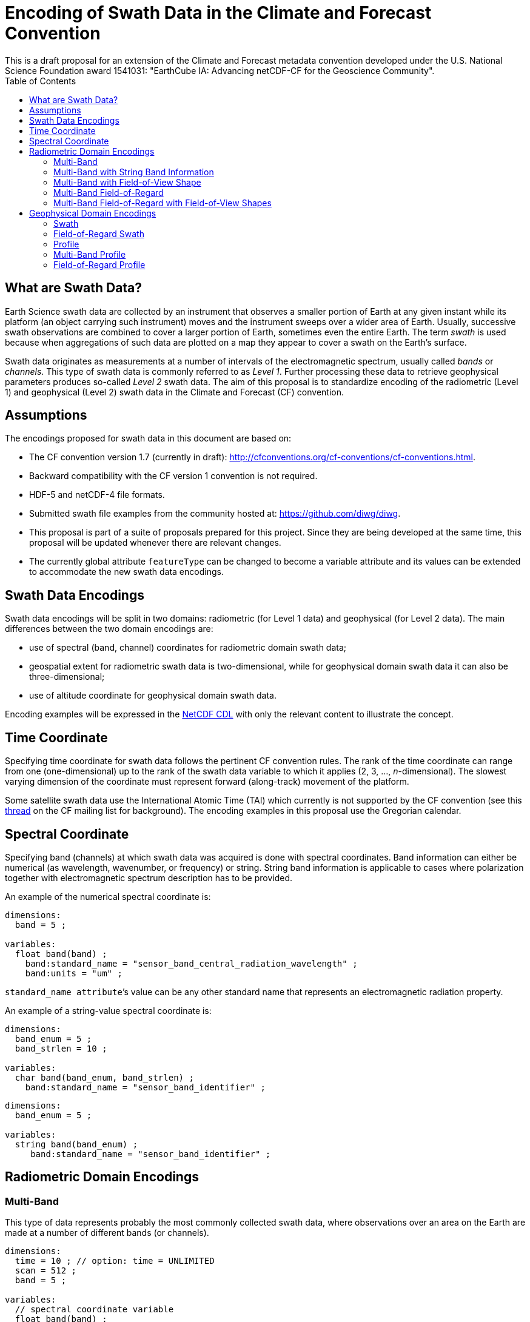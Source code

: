 = Encoding of Swath Data in the Climate and Forecast Convention
This is a draft proposal for an extension of the Climate and Forecast metadata convention developed under the U.S. National Science Foundation award 1541031: "EarthCube IA: Advancing netCDF-CF for the Geoscience Community".
:toc:

== What are Swath Data?

Earth Science swath data are collected by an instrument that observes a smaller portion of Earth at any given instant while its platform (an object carrying such instrument) moves and the instrument sweeps over a wider area of Earth. Usually, successive swath observations are combined to cover a larger portion of Earth, sometimes even the entire Earth. The term _swath_ is used because when aggregations of such data are plotted on a map they appear to cover a swath on the Earth’s surface.

Swath data originates as measurements at a number of intervals of the electromagnetic spectrum, usually called _bands_ or _channels_. This type of swath data is commonly referred to as _Level 1_. Further processing these data to retrieve geophysical parameters produces so-called _Level 2_ swath data. The aim of this proposal is to standardize encoding of the radiometric (Level 1) and geophysical (Level 2) swath data in the Climate and Forecast (CF) convention.

== Assumptions

The encodings proposed for swath data  in this document are based on:

* The CF convention version 1.7 (currently in draft): http://cfconventions.org/cf-conventions/cf-conventions.html.
* Backward compatibility with the CF version 1 convention is not required.
* HDF-5 and netCDF-4 file formats.
* Submitted swath file examples from the community hosted at: https://github.com/diwg/diwg.
* This proposal is part of a suite of proposals prepared for this project. Since they are being developed at the same time, this proposal will be updated whenever there are relevant changes.
* The currently global attribute `featureType` can be changed to become a variable attribute and its values can be extended to accommodate the new swath data encodings.

== Swath Data Encodings

Swath data encodings will be split in two domains: radiometric (for Level 1 data) and geophysical (for Level 2 data). The main differences between the two domain encodings are:

* use of spectral (band, channel) coordinates for radiometric domain swath data;
* geospatial extent for radiometric swath data is two-dimensional, while for geophysical domain swath data it can also be three-dimensional;
* use of altitude coordinate for geophysical domain swath data.

Encoding examples will be expressed in the http://www.unidata.ucar.edu/software/netcdf/netcdf/CDL-Syntax.html#CDL-Syntax[NetCDF CDL] with only the relevant content to illustrate the concept.

== Time Coordinate

Specifying time coordinate for swath data follows the pertinent CF convention rules. The rank of the time coordinate can range from one (one-dimensional) up to the rank of the swath data variable to which it applies (2, 3, ..., _n_-dimensional). The slowest varying dimension of the coordinate must represent forward (along-track) movement of the platform.

Some satellite swath data use the International Atomic Time (TAI) which currently is not supported by the CF convention (see this http://mailman.cgd.ucar.edu/pipermail/cf-metadata/2015/058061.html[thread] on the CF mailing list for background). The encoding examples in this proposal use the Gregorian calendar.

== Spectral Coordinate

Specifying band (channels) at which swath data was acquired is done with spectral coordinates. Band information can either be numerical (as wavelength, wavenumber, or frequency) or string. String band information is applicable to cases where polarization together with electromagnetic spectrum description has to be provided.

An example of the numerical spectral coordinate is:

// .Example: Swath time coordinate.
----
dimensions:
  band = 5 ;

variables:
  float band(band) ;
    band:standard_name = "sensor_band_central_radiation_wavelength" ;
    band:units = "um" ;
----

`standard_name attribute`’s value can be any other standard name that represents an electromagnetic radiation property.

An example of a string-value spectral coordinate is:

----
dimensions:
  band_enum = 5 ;
  band_strlen = 10 ;

variables:
  char band(band_enum, band_strlen) ;
    band:standard_name = "sensor_band_identifier" ;
----

----
dimensions:
  band_enum = 5 ;

variables:
  string band(band_enum) ;
     band:standard_name = "sensor_band_identifier" ;
----

== Radiometric Domain Encodings

=== Multi-Band

This type of data represents probably the most commonly collected swath data, where observations over an area on the Earth are made at a number of different bands (or channels).

----
dimensions:
  time = 10 ; // option: time = UNLIMITED
  scan = 512 ;
  band = 5 ;

variables:
  // spectral coordinate variable
  float band(band) ;
    band:standard_name = "sensor_band_central_radiation_wavelength" ;
    band:units = "um" ;

  float lat(time, scan) ;
    lat:standard_name = "latitude" ;
    lat:units = "degrees_north" ;

  float lon(time, scan) ;
    lon:standard_name = "longitude" ;
    lon:units = "degrees_east" ;

  double time(time) ;
    time:standard_name = "time" ;
    time:units = "<units> since <datetime string>" ;
    time:calendar = "gregorian" ;

  float swath_data(time, scan, band) ;
    swath_data:featureType = "multiBandSwath" ;
    swath_data:coordinates = "lon lat" ;
----

=== Multi-Band with String Band Information

This is a variation on the Multi-Band Swath where the band information is given as strings because expressing them numerically may not be always appropriate.

----
dimensions:
  time = 10 ; // option: time = UNLIMITED
  scan = 1024 ;
  band_enum = 5 ;
  band_strlen = 10 ;

variables:
  // string-valued auxiliary coordinate variable
  char band(band_enum, band_strlen) ;
    band:standard_name = "sensor_band_identifier" ;

  float lat(time, scan) ;
    lat:standard_name = "latitude" ;
    lat:units = "degrees_north" ;

  float lon(time, scan) ;
    lon:standard_name = "longitude" ;
    lon:units = "degrees_east" ;

  double time(time) ;
    time:standard_name = "time" ;
    time:units = "<units> since <datetime string>" ;
    time:calendar = "gregorian" ;

  float swath_data(time, scan, band_enum) ;
    swath_data:featureType = "multiStringBandSwath" ;
    swath_data:coordinates = "lon lat band" ;
----

=== Multi-Band with Field-of-View Shape

Along with the swath data itself, sometimes it may be required to specify the shape of the each field-of-view (FOV). The Multi-Band Swath encoding is extended with additional variables for describing the field-of-view geospatial extent.

----
dimensions:
  time = 10 ; // option: time = UNLIMITED
  scan = 512 ;
  band = 5 ;
  waypoints = 4 ;

variables:
  float band(band) ;
    band:standard_name = "sensor_band_central_radiation_wavelength" ;
    band:units = "um" ;

  float lat(time, scan) ;
    lat:standard_name = "latitude" ;
    lat:units = "degrees_north" ;
    lat:bounds = "lat_bounds" ;

  float lat_bounds(time, scan, waypoints) ;
    lat_bounds:units = "degrees_north" ;

  float lon(time, scan) ;
    lon:standard_name = "longitude" ;
    lon:units = "degrees_east" ;
    lon:bounds = "lon_bounds" ;

  float lon_bounds(time, scan, waypoints) ;
    lon_bounds:units = "degrees_east" ;

  double time(time) ;
    time:standard_name = "time" ;
    time:units = "<units> since <datetime string>" ;
    time:calendar = "gregorian" ;

  float swath_data(time, scan, band) ;
    swath_data:featureType = "multiBandSwath" ;
    swath_data:coordinates = "lon lat" ;
----

=== Multi-Band Field-of-Regard

Hyperspectral sounding instruments typically take observations with their detectors arranged into a 2-by-2 or 3-by-3 grid. Such grouping of the field-of-views is referred to as a field-of-regard (FOR).

----
dimensions:
  time = 10 ; // option: time = UNLIMITED
  for = 45 ;
  band = 1305 ;
  fov = 9 ;

variables:
  float band(band) ;
    band:standard_name = "sensor_band_central_radiation_wavelength" ;
    band:units = "um" ;

  short fov(fov);
    fov:long_name = "Field-of-view ordinal number" ;

  float lat(time, for, fov) ;
    lat:standard_name = "latitude" ;
    lat:units = "degrees_north" ;

  float lon(time, for, fov) ;
    lon:standard_name = "longitude" ;
    lon:units = "degrees_east" ;

  double time(time) ;
    time:standard_name = "time" ;
    time:units = "<units> since <datetime string>" ;
    time:calendar = "gregorian" ;

  float swath_data(time, for, fov, band) ;
    swath_data:featureType = "multiBandForSwath" ;
    swath_data:coordinates = "lon lat" ;
----

=== Multi-Band Field-of-Regard with Field-of-View Shapes

This is an extension on the Multi-Band Field-of-Regard feature type when geospatial extent of all field-of-views in each field-of-regard need to be specified.

----
dimensions:
  time = 10 ; // option: time = UNLIMITED
  for = 30 ;
  band = 1305 ;
  fov = 9 ;
  waypoints = 8 ;


variables:
  float band(band) ;
    band:standard_name = "sensor_band_central_radiation_wavelength" ;
    band:units = "um" ;

  float lat(time, for, fov) ;
    lat:standard_name = "latitude" ;
    lat:units = "degrees_north" ;
    lat:bounds = "lat_bounds" ;

  float lat_bounds(time, for, fov, waypoints) ;
    lat_bounds:units = "degrees_north" ;

  float lon(time, for, fov) ;
    lon:standard_name = "longitude" ;
    lon:units = "degrees_east" ;
    lon:bounds = "lon_bounds" ;

  float lon_bounds(time, for, fov, waypoints) ;
    lon_bounds:units = "degrees_east" ;

  double time(time) ;
    time:standard_name = "time" ;
    time:units = "<units> since <datetime string>" ;
    time:calendar = "gregorian" ;

  float swath_data(time, for, fov, band) ;
    swath_data:featureType = "multiBandForSwath" ;
    swath_data:coordinates = "lon lat" ;
----

== Geophysical Domain Encodings

=== Swath

----
dimensions:
  time = 512 ;
  scan = 1024 ;


variables:
  double time(time) ;
    time:standard_name = "time" ;
    time:units = "<units> since <datetime string>" ;
    time:calendar = "gregorian" ;

  float lat(time, scan) ;
    lat:standard_name = "latitude" ;
    lat:units = "degrees_north" ;

  float lon(time, scan) ;
    lon:standard_name = "longitude" ;
    lon:units = "degrees_east" ;

  float swath_data(time, scan) ;
    swath_data:featureType = "swath" ;
    swath_data:coordinates = "lon lat" ;
----

=== Field-of-Regard Swath

A variant of the Swath feature type, enabling storing data values for all field-of-views of each field-of-regard.

----
dimensions:
  time = 512 ;
  for = 30 ;
  fov = 9 ;


variables:
  double time(time) ;
    time:standard_name = "time" ;
    time:units = "<units> since <datetime string>" ;
    time:calendar = "gregorian" ;

  float lat(time, for, fov) ;
    lat:standard_name = "latitude" ;
    lat:units = "degrees_north" ;

  float lon(time, for, fov) ;
    lon:standard_name = "longitude" ;
    lon:units = "degrees_east" ;

  float swath_data(time, for, fov) ;
    swath_data:featureType = "swath" ;
    swath_data:coordinates = "lon lat" ;
----

=== Profile

----
dimensions:
  time = 10 ; // option: time = UNLIMITED
  scan = 512 ;
  press = 15 ;


variables:
  float press(press) ;
    press:standard_name = "air_pressure" ;
    press:units = "Pa" ;
    press:positive = "up" ;

  float lat(time, scan) ;
    lat:standard_name = "latitude" ;
    lat:units = "degrees_north" ;

  float lon(time, scan) ;
    lon:standard_name = "longitude" ;
    lon:units = "degrees_east" ;

  double time(time) ;
    time:standard_name = "time" ;
    time:units = "<units> since <datetime string>" ;
    time:calendar = "gregorian" ;

  float swath_data(time, scan, press) ;
    swath_data:featureType = "profileSwath" ;
    swath_data:coordinates = "lon lat" ;
----

=== Multi-Band Profile

----
dimensions:
  time = 10 ; // option: time = UNLIMITED
  scan = 512 ;
  band = 5 ;
  press = 15 ;


variables:
  float band(band) ;
    band:standard_name = "sensor_band_central_radiation_wavelength" ;
    band:units = "um" ;

  float press(press) ;
    press:standard_name = "air_pressure" ;
    press:units = "Pa" ;
    press:positive = "up" ;

  float lat(time, scan) ;
    lat:standard_name = "latitude" ;
    lat:units = "degrees_north" ;

  float lon(time, scan) ;
    lon:standard_name = "longitude" ;
    lon:units = "degrees_east" ;

  double time(time) ;
    time:standard_name = "time" ;
    time:units = "<units> since <datetime string>" ;
    time:calendar = "gregorian" ;

  float swath_data(time, scan, press, band) ;
    swath_data:featureType = "multiBandProfileSwath" ;
    swath_data:coordinates = "lon lat" ;
----

=== Field-of-Regard Profile

A variant of the Profile feature type for providing profile data for all field-of-views in each field-of-regard.

----
dimensions:
  time = 10 ; // option: time = UNLIMITED
  for = 30 ;
  press = 15 ;
  fov_atrack = 3 ;
  fov_xtrack = 3 ;


variables:
  float press(press) ;
    press:standard_name = "air_pressure" ;
    press:units = "Pa" ;
    press:positive = "up" ;

  float lat(time, for, fov_atrack, fov_xtrack) ;
    lat:standard_name = "latitude" ;
    lat:units = "degrees_north" ;

  float lon(time, for, fov_atrack, fov_xtrack) ;
    lon:standard_name = "longitude" ;
    lon:units = "degrees_east" ;

  double time(time) ;
    time:standard_name = "time" ;
    time:units = "<units> since <datetime string>" ;
    time:calendar = "gregorian" ;

  float swath_data(time, for, fov_atrack, fov_xtrack, press) ;
    swath_data:featureType = "forProfileSwath" ;
    swath_data:coordinates = "lon lat" ;
----

Variant #2:

----
dimensions:
  time = 10 ; // option: time = UNLIMITED
  for = 45 ;
  press = 15 ;
  fov = 9 ;


variables:
  float press(press) ;
    press:standard_name = "air_pressure" ;
    press:units = "Pa" ;
    press:positive = "up" ;

  float lat(time, for, fov) ;
    lat:standard_name = "latitude" ;
    lat:units = "degrees_north" ;

  float lon(time, for, fov) ;
    lon:standard_name = "longitude" ;
    lon:units = "degrees_east" ;

  double time(time) ;
    time:standard_name = "time" ;
    time:units = "<units> since <datetime string>" ;
    time:calendar = "gregorian" ;

  float swath_data(time, for, fov, press) ;
    swath_data:featureType = "forProfileSwath" ;
    swath_data:coordinates = "lon lat" ;
----

Variant #3:

----
dimensions:
  time = 10 ;
  for = 30 ;
  press = 15 ;
  fov_atrack = 3 ;
  fov_xtrack = 3 ;


variables:
  short fov_atrack(fov_atrack):
    fov_atrack:long_name = "Field-of-view along track ordinal number" ;

  short fov_xtrack(fov_xtrack):
    fov_xtrack:long_name = "Field-of-view across track ordinal number" ;

  float press(press) ;
    press:standard_name = "air_pressure" ;
    press:units = "Pa" ;
    press:positive = "up" ;

  float lat(time, for) ;
    lat:standard_name = "latitude" ;
    lat:units = "degrees_north" ;

  float lon(time, for) ;
    lon:standard_name = "longitude" ;
    lon:units = "degrees_east" ;

  double time(time) ;
    time:standard_name = "time" ;
    time:units = "<units> since <datetime string>" ;
    time:calendar = "gregorian" ;

  float swath_data(time, for, fov_atrack, fov_xtrack, press) ;
    swath_data:featureType = "forProfileSwath" ;
    swath_data:coordinates = "lon lat" ;
----

